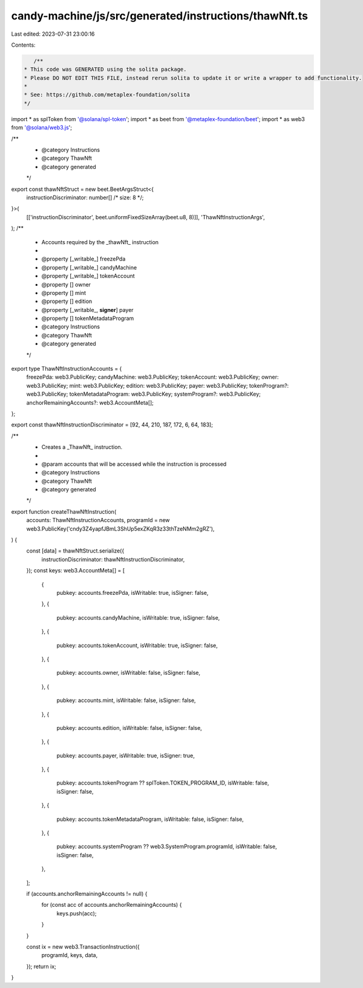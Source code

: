 candy-machine/js/src/generated/instructions/thawNft.ts
======================================================

Last edited: 2023-07-31 23:00:16

Contents:

.. code-block:: ts

    /**
 * This code was GENERATED using the solita package.
 * Please DO NOT EDIT THIS FILE, instead rerun solita to update it or write a wrapper to add functionality.
 *
 * See: https://github.com/metaplex-foundation/solita
 */

import * as splToken from '@solana/spl-token';
import * as beet from '@metaplex-foundation/beet';
import * as web3 from '@solana/web3.js';

/**
 * @category Instructions
 * @category ThawNft
 * @category generated
 */
export const thawNftStruct = new beet.BeetArgsStruct<{
  instructionDiscriminator: number[] /* size: 8 */;
}>(
  [['instructionDiscriminator', beet.uniformFixedSizeArray(beet.u8, 8)]],
  'ThawNftInstructionArgs',
);
/**
 * Accounts required by the _thawNft_ instruction
 *
 * @property [_writable_] freezePda
 * @property [_writable_] candyMachine
 * @property [_writable_] tokenAccount
 * @property [] owner
 * @property [] mint
 * @property [] edition
 * @property [_writable_, **signer**] payer
 * @property [] tokenMetadataProgram
 * @category Instructions
 * @category ThawNft
 * @category generated
 */
export type ThawNftInstructionAccounts = {
  freezePda: web3.PublicKey;
  candyMachine: web3.PublicKey;
  tokenAccount: web3.PublicKey;
  owner: web3.PublicKey;
  mint: web3.PublicKey;
  edition: web3.PublicKey;
  payer: web3.PublicKey;
  tokenProgram?: web3.PublicKey;
  tokenMetadataProgram: web3.PublicKey;
  systemProgram?: web3.PublicKey;
  anchorRemainingAccounts?: web3.AccountMeta[];
};

export const thawNftInstructionDiscriminator = [92, 44, 210, 187, 172, 6, 64, 183];

/**
 * Creates a _ThawNft_ instruction.
 *
 * @param accounts that will be accessed while the instruction is processed
 * @category Instructions
 * @category ThawNft
 * @category generated
 */
export function createThawNftInstruction(
  accounts: ThawNftInstructionAccounts,
  programId = new web3.PublicKey('cndy3Z4yapfJBmL3ShUp5exZKqR3z33thTzeNMm2gRZ'),
) {
  const [data] = thawNftStruct.serialize({
    instructionDiscriminator: thawNftInstructionDiscriminator,
  });
  const keys: web3.AccountMeta[] = [
    {
      pubkey: accounts.freezePda,
      isWritable: true,
      isSigner: false,
    },
    {
      pubkey: accounts.candyMachine,
      isWritable: true,
      isSigner: false,
    },
    {
      pubkey: accounts.tokenAccount,
      isWritable: true,
      isSigner: false,
    },
    {
      pubkey: accounts.owner,
      isWritable: false,
      isSigner: false,
    },
    {
      pubkey: accounts.mint,
      isWritable: false,
      isSigner: false,
    },
    {
      pubkey: accounts.edition,
      isWritable: false,
      isSigner: false,
    },
    {
      pubkey: accounts.payer,
      isWritable: true,
      isSigner: true,
    },
    {
      pubkey: accounts.tokenProgram ?? splToken.TOKEN_PROGRAM_ID,
      isWritable: false,
      isSigner: false,
    },
    {
      pubkey: accounts.tokenMetadataProgram,
      isWritable: false,
      isSigner: false,
    },
    {
      pubkey: accounts.systemProgram ?? web3.SystemProgram.programId,
      isWritable: false,
      isSigner: false,
    },
  ];

  if (accounts.anchorRemainingAccounts != null) {
    for (const acc of accounts.anchorRemainingAccounts) {
      keys.push(acc);
    }
  }

  const ix = new web3.TransactionInstruction({
    programId,
    keys,
    data,
  });
  return ix;
}


